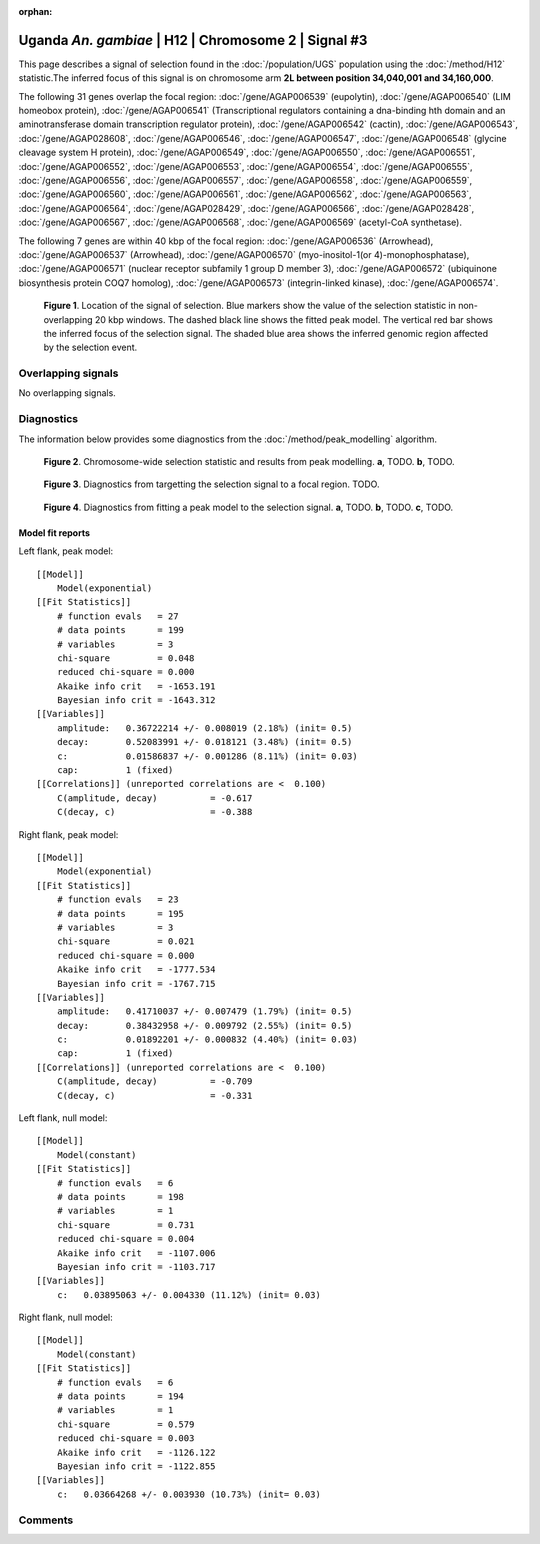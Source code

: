 :orphan:

Uganda *An. gambiae* | H12 | Chromosome 2 | Signal #3
================================================================================



This page describes a signal of selection found in the
:doc:`/population/UGS` population using the
:doc:`/method/H12` statistic.The inferred focus of this signal is on chromosome arm
**2L between position 34,040,001 and
34,160,000**.




The following 31 genes overlap the focal region: :doc:`/gene/AGAP006539` (eupolytin),  :doc:`/gene/AGAP006540` (LIM homeobox protein),  :doc:`/gene/AGAP006541` (Transcriptional regulators containing a dna-binding hth domain and an aminotransferase domain transcription regulator protein),  :doc:`/gene/AGAP006542` (cactin),  :doc:`/gene/AGAP006543`,  :doc:`/gene/AGAP028608`,  :doc:`/gene/AGAP006546`,  :doc:`/gene/AGAP006547`,  :doc:`/gene/AGAP006548` (glycine cleavage system H protein),  :doc:`/gene/AGAP006549`,  :doc:`/gene/AGAP006550`,  :doc:`/gene/AGAP006551`,  :doc:`/gene/AGAP006552`,  :doc:`/gene/AGAP006553`,  :doc:`/gene/AGAP006554`,  :doc:`/gene/AGAP006555`,  :doc:`/gene/AGAP006556`,  :doc:`/gene/AGAP006557`,  :doc:`/gene/AGAP006558`,  :doc:`/gene/AGAP006559`,  :doc:`/gene/AGAP006560`,  :doc:`/gene/AGAP006561`,  :doc:`/gene/AGAP006562`,  :doc:`/gene/AGAP006563`,  :doc:`/gene/AGAP006564`,  :doc:`/gene/AGAP028429`,  :doc:`/gene/AGAP006566`,  :doc:`/gene/AGAP028428`,  :doc:`/gene/AGAP006567`,  :doc:`/gene/AGAP006568`,  :doc:`/gene/AGAP006569` (acetyl-CoA synthetase).




The following 7 genes are within 40 kbp of the focal
region: :doc:`/gene/AGAP006536` (Arrowhead),  :doc:`/gene/AGAP006537` (Arrowhead),  :doc:`/gene/AGAP006570` (myo-inositol-1(or 4)-monophosphatase),  :doc:`/gene/AGAP006571` (nuclear receptor subfamily 1 group D member 3),  :doc:`/gene/AGAP006572` (ubiquinone biosynthesis protein COQ7 homolog),  :doc:`/gene/AGAP006573` (integrin-linked kinase),  :doc:`/gene/AGAP006574`.


.. figure:: peak_location.png
    :alt: signal location

    **Figure 1**. Location of the signal of selection. Blue markers show the
    value of the selection statistic in non-overlapping 20 kbp windows. The
    dashed black line shows the fitted peak model. The vertical red bar shows
    the inferred focus of the selection signal. The shaded blue area shows the
    inferred genomic region affected by the selection event.

Overlapping signals
-------------------


No overlapping signals.


Diagnostics
-----------

The information below provides some diagnostics from the
:doc:`/method/peak_modelling` algorithm.

.. figure:: peak_context.png

    **Figure 2**. Chromosome-wide selection statistic and results from peak
    modelling. **a**, TODO. **b**, TODO.

.. figure:: peak_targetting.png

    **Figure 3**. Diagnostics from targetting the selection signal to a focal
    region. TODO.

.. figure:: peak_fit.png

    **Figure 4**. Diagnostics from fitting a peak model to the selection signal.
    **a**, TODO. **b**, TODO. **c**, TODO.

Model fit reports
~~~~~~~~~~~~~~~~~

Left flank, peak model::

    [[Model]]
        Model(exponential)
    [[Fit Statistics]]
        # function evals   = 27
        # data points      = 199
        # variables        = 3
        chi-square         = 0.048
        reduced chi-square = 0.000
        Akaike info crit   = -1653.191
        Bayesian info crit = -1643.312
    [[Variables]]
        amplitude:   0.36722214 +/- 0.008019 (2.18%) (init= 0.5)
        decay:       0.52083991 +/- 0.018121 (3.48%) (init= 0.5)
        c:           0.01586837 +/- 0.001286 (8.11%) (init= 0.03)
        cap:         1 (fixed)
    [[Correlations]] (unreported correlations are <  0.100)
        C(amplitude, decay)          = -0.617 
        C(decay, c)                  = -0.388 


Right flank, peak model::

    [[Model]]
        Model(exponential)
    [[Fit Statistics]]
        # function evals   = 23
        # data points      = 195
        # variables        = 3
        chi-square         = 0.021
        reduced chi-square = 0.000
        Akaike info crit   = -1777.534
        Bayesian info crit = -1767.715
    [[Variables]]
        amplitude:   0.41710037 +/- 0.007479 (1.79%) (init= 0.5)
        decay:       0.38432958 +/- 0.009792 (2.55%) (init= 0.5)
        c:           0.01892201 +/- 0.000832 (4.40%) (init= 0.03)
        cap:         1 (fixed)
    [[Correlations]] (unreported correlations are <  0.100)
        C(amplitude, decay)          = -0.709 
        C(decay, c)                  = -0.331 


Left flank, null model::

    [[Model]]
        Model(constant)
    [[Fit Statistics]]
        # function evals   = 6
        # data points      = 198
        # variables        = 1
        chi-square         = 0.731
        reduced chi-square = 0.004
        Akaike info crit   = -1107.006
        Bayesian info crit = -1103.717
    [[Variables]]
        c:   0.03895063 +/- 0.004330 (11.12%) (init= 0.03)


Right flank, null model::

    [[Model]]
        Model(constant)
    [[Fit Statistics]]
        # function evals   = 6
        # data points      = 194
        # variables        = 1
        chi-square         = 0.579
        reduced chi-square = 0.003
        Akaike info crit   = -1126.122
        Bayesian info crit = -1122.855
    [[Variables]]
        c:   0.03664268 +/- 0.003930 (10.73%) (init= 0.03)


Comments
--------

.. raw:: html

    <div id="disqus_thread"></div>
    <script>
    (function() { // DON'T EDIT BELOW THIS LINE
    var d = document, s = d.createElement('script');
    s.src = 'https://agam-selection-atlas.disqus.com/embed.js';
    s.setAttribute('data-timestamp', +new Date());
    (d.head || d.body).appendChild(s);
    })();
    </script>
    <noscript>Please enable JavaScript to view the <a href="https://disqus.com/?ref_noscript">comments powered by Disqus.</a></noscript>
